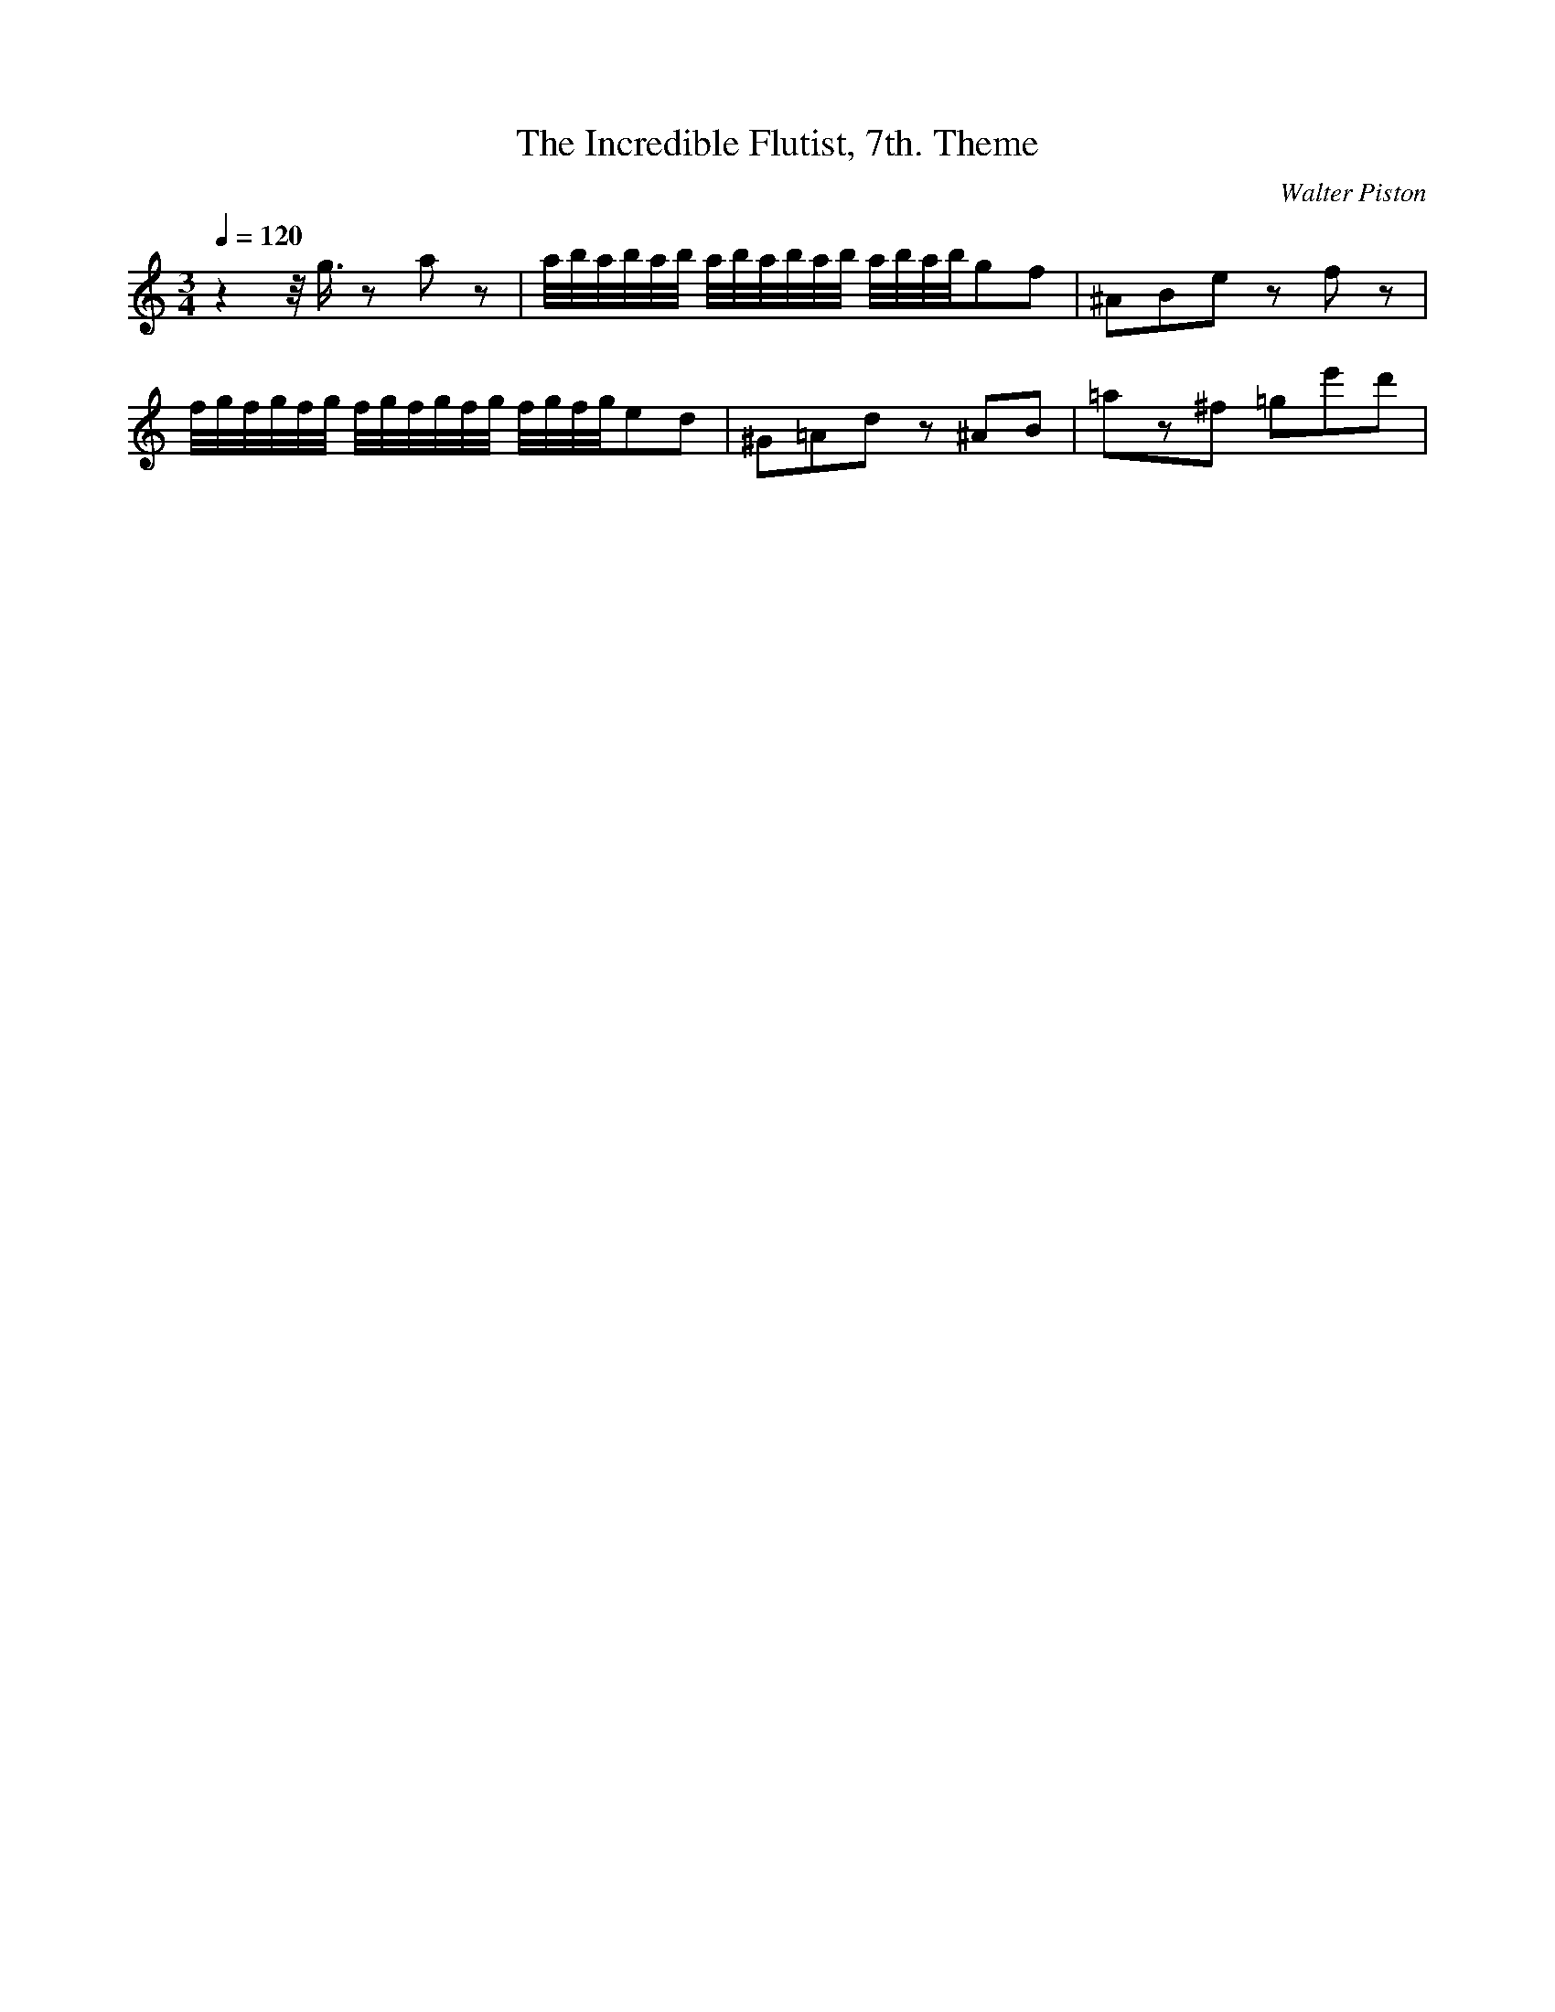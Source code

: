 X: 4862
T: The Incredible Flutist, 7th. Theme
C: Walter Piston
M: 3/4
L: 1/16
Q:1/4=120
K:C % 0 sharps
z4z/2g3/2 z2a2z2| \
a/2b/2a/2b/2a/2b/2 a/2b/2a/2b/2a/2b/2 a/2b/2a/2b/2g2f2| \
^A2B2e2 z2f2z2| \
f/2g/2f/2g/2f/2g/2 f/2g/2f/2g/2f/2g/2 f/2g/2f/2g/2e2d2| \
^G2=A2d2 z2^A2B2| \
=a2z2^f2 =g2e'2d'2| \
